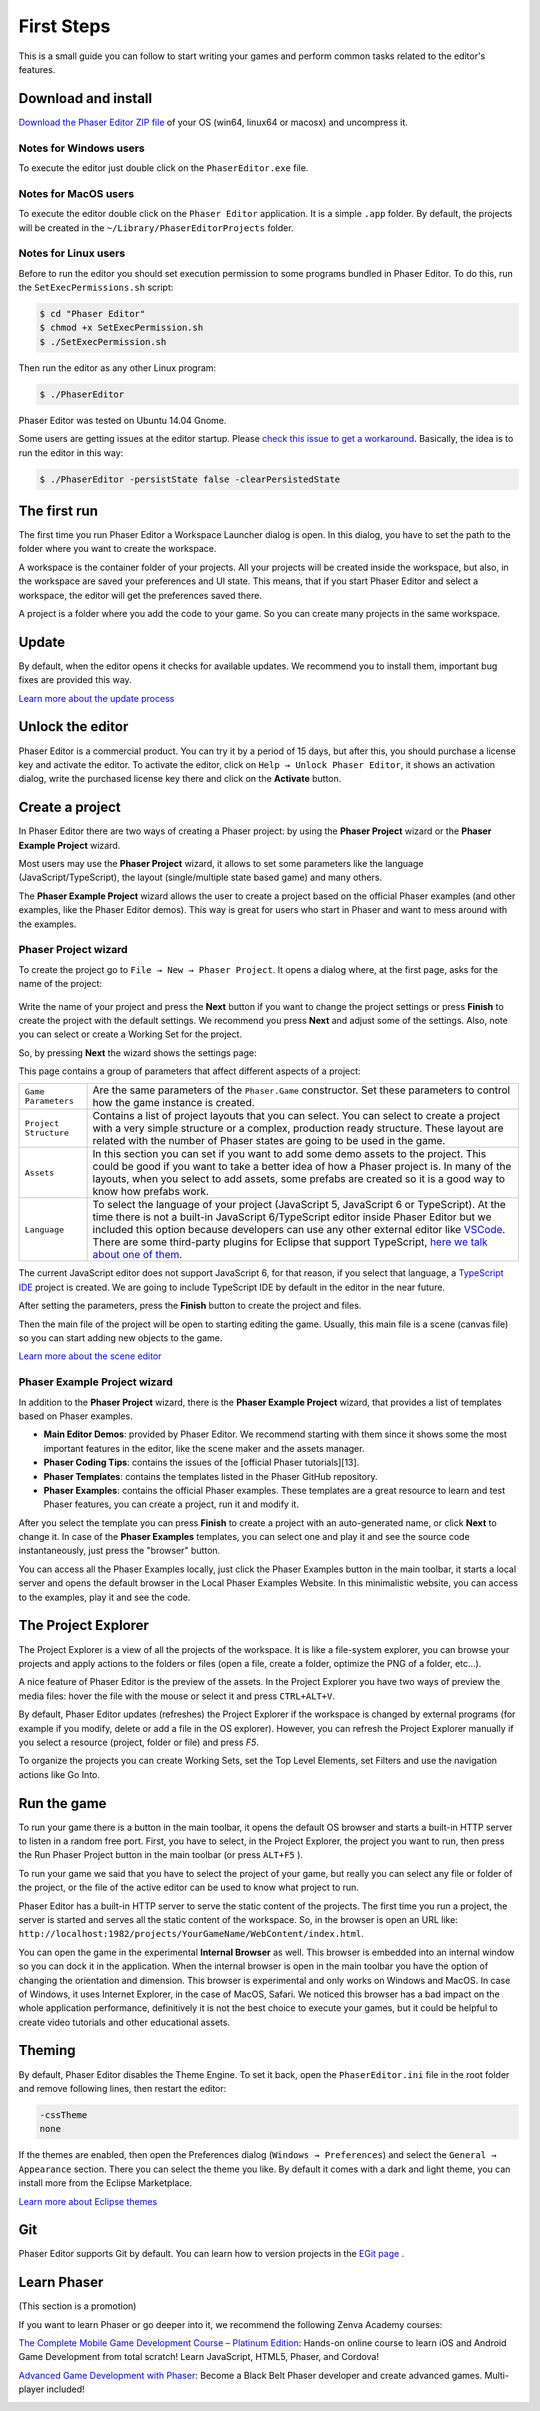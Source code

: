 First Steps
===========


This is a small guide you can follow to start writing your games and perform common tasks related to the editor's features.


Download and install
--------------------

`Download the Phaser Editor ZIP file <https://phasereditor2d.com/blog/downloads>`_ of your OS (win64, linux64 or macosx) and uncompress it.

Notes for Windows users 
~~~~~~~~~~~~~~~~~~~~~~~

To execute the editor just double click on the ``PhaserEditor.exe`` file.

Notes for MacOS users
~~~~~~~~~~~~~~~~~~~~~


To execute the editor double click on the ``Phaser Editor`` application. It is a simple ``.app`` folder. By default, the projects will be created in the ``~/Library/PhaserEditorProjects`` folder.

Notes for Linux users
~~~~~~~~~~~~~~~~~~~~~

Before to run the editor you should set execution permission to some programs bundled in Phaser Editor. To do this, run the ``SetExecPermissions.sh`` script:

.. code-block:: bash

  $ cd "Phaser Editor"
  $ chmod +x SetExecPermission.sh
  $ ./SetExecPermission.sh


Then run the editor as any other Linux program:

.. code-block:: bash

    $ ./PhaserEditor

Phaser Editor was tested on Ubuntu 14.04 Gnome.

Some users are getting issues at the editor startup. Please `check this issue to get a workaround <https://github.com/PhaserEditor2D/PhaserEditor/issues/10>`_. Basically, the idea is to run the editor in this way: 

.. code-block:: bash

  $ ./PhaserEditor -persistState false -clearPersistedState


The first run
-------------

The first time you run Phaser Editor a Workspace Launcher dialog is open. In this dialog, you have to set the path to the folder where you want to create the workspace.

A workspace is the container folder of your projects. All your projects will be created inside the workspace, but also, in the workspace are saved your preferences and UI state. This means, that if you start Phaser Editor and select a workspace, the editor will get the preferences saved there.

A project is a folder where you add the code to your game. So you can create many projects in the same workspace.

.. image:: images/WorkspaceLauncher.png


Update
------

By default, when the editor opens it checks for available updates. We recommend you to install them, important bug fixes are provided this way.

`Learn more about the update process <update.html>`_

Unlock the editor
-----------------

Phaser Editor is a commercial product. You can try it by a period of 15 days, but after this, you should purchase a license key and activate the editor.
To activate the editor, click on ``Help → Unlock Phaser Editor``, it shows an activation dialog, write the purchased license key there and click on the **Activate** button.

Create a project
----------------

In Phaser Editor there are two ways of creating a Phaser project: by using the **Phaser Project** wizard or the **Phaser Example Project** wizard.

Most users may use the **Phaser Project** wizard, it allows to set some parameters like the language (JavaScript/TypeScript), the layout (single/multiple state based game) and many others.

The **Phaser Example Project** wizard allows the user to create a project based on the official Phaser examples (and other examples, like the Phaser Editor demos). This way is great for users who start in Phaser and want to mess around with the examples.

Phaser Project wizard
~~~~~~~~~~~~~~~~~~~~~

To create the project go to ``File → New → Phaser Project``. It opens a dialog where, at the first page, asks for the name of the project:

 .. image:: images/NewProject_SetName.png

Write the name of your project and press the **Next** button if you want to change the project settings or press **Finish** to create the project with the default settings. We recommend you press **Next** and adjust some of the settings. Also, note you can select or create a Working Set for the project.

So, by pressing **Next** the wizard shows the settings page:

.. image:: images/NewProject_Settings.png

This page contains a group of parameters that affect different aspects of a project:

=============================== ===================================================
``Game Parameters``             Are the same parameters of the ``Phaser.Game`` constructor.  Set these parameters to control how the game instance is created.
``Project Structure``           Contains a list of project layouts that you can select. You can select to create a project with a very simple structure or a complex, production ready structure. These layout are related with the number of Phaser states are going to be used in the game.
``Assets``                      In this section you can set if you want to add some demo assets to the project. This could be good if you want to take a better idea of how a Phaser project is. In many of the layouts, when you select to add assets, some prefabs are created so it is a good way to know how prefabs work.
``Language``                    To select the language of your project (JavaScript 5, JavaScript 6 or TypeScript). At the time there is not a built-in JavaScript 6/TypeScript editor inside Phaser Editor but we included this option because developers can use any other external editor like `VSCode <http://code.visualstudio.com>`_. There are some third-party plugins for Eclipse that support TypeScript, `here we talk about one of them <https://phasereditor2d.com/blog/2017/04/welcome-typescript-ide>`_.
=============================== ===================================================

The current JavaScript editor does not support JavaScript 6, for that reason, if you select that language, a `TypeScript IDE <http://phasereditor2d.com/blog/2017/04/welcome-typescript-ide>`_ project is created. We are going to include TypeScript IDE by default in the editor in the near future.


After setting the parameters, press the **Finish** button to create the project and files.

Then the main file of the project will be open to starting editing the game. Usually, this main file is a scene (canvas file) so you can start adding new objects to the game.

`Learn more about the scene editor <canvas.html>`_

Phaser Example Project wizard
~~~~~~~~~~~~~~~~~~~~~~~~~~~~~

In addition to the **Phaser Project** wizard, there is the  **Phaser Example Project** wizard, that provides a list of templates based on Phaser examples.

.. image:: images/PhaserProject_Templates.png

- **Main Editor Demos**: provided by Phaser Editor. We recommend starting with them since it shows some the most important features in the editor, like the scene maker and the assets manager.
- **Phaser Coding Tips**: contains the issues of the [official Phaser tutorials][13].
- **Phaser Templates**: contains the templates listed in the Phaser GitHub repository.
- **Phaser Examples**: contains the official Phaser examples. These templates are a great resource to learn and test Phaser features, you can create a project, run it and modify it.

After you select the template you can press **Finish** to create a project with an auto-generated name, or click **Next** to change it. In case of the **Phaser Examples** templates, you can select one and play it and see the source code instantaneously, just press the "browser" button.

.. image:: images/PhaserExamples_button.png
  :alt: Launch the Phaser Examples locally.

You can access all the Phaser Examples locally, just click the Phaser Examples button in the main toolbar, it starts a local server and opens the default browser in the Local Phaser Examples Website. In this minimalistic website, you can access to the examples, play it and see the code.


The Project Explorer
--------------------

The Project Explorer is a view of all the projects of the workspace. It is like a file-system explorer, you can browse your projects and apply actions to the folders or files (open a file, create a folder, optimize the PNG of a folder, etc...).

A nice feature of Phaser Editor is the preview of the assets. In the Project Explorer you have two ways of preview the media files: hover the file with the mouse or select it and press ``CTRL+ALT+V``.

.. image:: images/ProjectExplorer.png
  :alt: Project Explorer preview image file 

By default, Phaser Editor updates (refreshes) the Project Explorer if the workspace is changed by external programs (for example if you modify, delete or add a file in the OS explorer). However, you can refresh the Project Explorer manually if you select a resource (project, folder or file) and press `F5`.

To organize the projects you can create Working Sets, set the Top Level Elements, set Filters and use the navigation actions like Go Into.

.. image:: images/Customize-Project-Explorer.png
  :alt: Configure the Project Explorer.



Run the game
------------

To run your game there is a button in the main toolbar, it opens the default OS browser and starts a built-in HTTP server to listen in a random free port. First, you have to select, in the Project Explorer, the project you want to run, then press the Run Phaser Project button in the main toolbar (or press ``ALT+F5`` ).

.. image:: images/RunProject.png
  :alt: Run project

To run your game we said that you have to select the project of your game, but really you can select any file or folder of the project, or the file of the active editor can be used to know what project to run.

Phaser Editor has a built-in HTTP server to serve the static content of the projects. The first time you run a project, the server is started and serves all the static content of the workspace. So, in the browser is open an URL like: ``http://localhost:1982/projects/YourGameName/WebContent/index.html``.

You can open the game in the experimental **Internal Browser** as well. This browser is embedded into an internal window so you can dock it in the application. When the internal browser is open in the main toolbar you have the option of changing the orientation and dimension. This browser is experimental and only works on Windows and MacOS. In case of Windows, it uses Internet Explorer, in the case of MacOS, Safari. We noticed this browser has a bad impact on the whole application performance, definitively it is not the best choice to execute your games, but it could be helpful to create video tutorials and other educational assets.

.. image:: images/InternalBrowser.png
  :alt: The Internal browser.


Theming
-------

By default, Phaser Editor disables the Theme Engine. To set it back, open the ``PhaserEditor.ini`` file in the root folder and remove following lines, then restart the editor:

.. code::

  -cssTheme
  none

If the themes are enabled, then open the Preferences dialog (``Windows → Preferences``) and select the ``General → Appearance`` section. There you can select the theme you like. By default it comes with a dark and light theme, you can install more from the Eclipse Marketplace.

`Learn more about Eclipse themes <http://help.eclipse.org/oxygen/index.jsp?topic=%2Forg.eclipse.platform.doc.user%2Freference%2Fref-16.htm&cp=0_4_1_8>`_ 

Git
---

Phaser Editor supports Git by default. You can learn how to version projects in the `EGit page <https://www.eclipse.org/egit/>`_ .


Learn Phaser
------------

(This section is a promotion)

If you want to learn Phaser or go deeper into it, we recommend the following Zenva Academy courses:

`The Complete Mobile Game Development Course – Platinum Edition <https://academy.zenva.com/product/the-complete-mobile-game-development-course-platinum-edition/?a=42>`_: Hands-on online course to learn iOS and Android Game Development from total scratch! Learn JavaScript, HTML5, Phaser, and Cordova!

.. image:: images/zenva_course_1.png
  :alt: The Complete Mobile Game Development Course


`Advanced Game Development with Phaser <https://academy.zenva.com/product/advanced-game-development-with-phaser/?a=42>`_:  Become a Black Belt Phaser developer and create advanced games. Multi-player included!

.. image:: images/zenva_course_2.jpeg
  :alt: Advanced Game Development with Phaser
  :width: 100%
